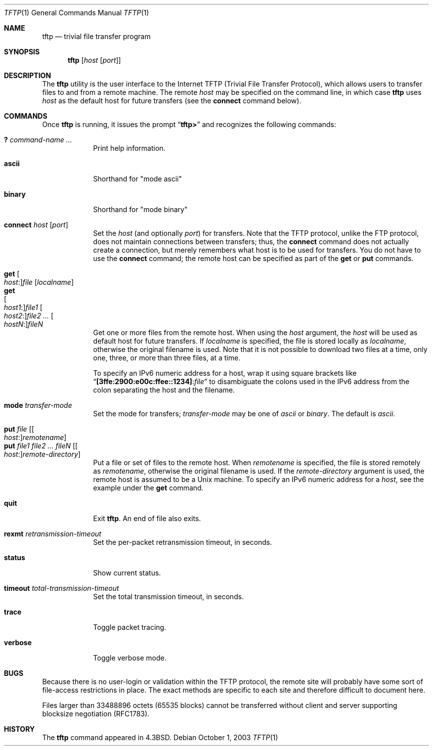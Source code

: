.\" Copyright (c) 1990, 1993, 1994
.\"	The Regents of the University of California.  All rights reserved.
.\"
.\" Redistribution and use in source and binary forms, with or without
.\" modification, are permitted provided that the following conditions
.\" are met:
.\" 1. Redistributions of source code must retain the above copyright
.\"    notice, this list of conditions and the following disclaimer.
.\" 2. Redistributions in binary form must reproduce the above copyright
.\"    notice, this list of conditions and the following disclaimer in the
.\"    documentation and/or other materials provided with the distribution.
.\" 3. All advertising materials mentioning features or use of this software
.\"    must display the following acknowledgement:
.\"	This product includes software developed by the University of
.\"	California, Berkeley and its contributors.
.\" 4. Neither the name of the University nor the names of its contributors
.\"    may be used to endorse or promote products derived from this software
.\"    without specific prior written permission.
.\"
.\" THIS SOFTWARE IS PROVIDED BY THE REGENTS AND CONTRIBUTORS ``AS IS'' AND
.\" ANY EXPRESS OR IMPLIED WARRANTIES, INCLUDING, BUT NOT LIMITED TO, THE
.\" IMPLIED WARRANTIES OF MERCHANTABILITY AND FITNESS FOR A PARTICULAR PURPOSE
.\" ARE DISCLAIMED.  IN NO EVENT SHALL THE REGENTS OR CONTRIBUTORS BE LIABLE
.\" FOR ANY DIRECT, INDIRECT, INCIDENTAL, SPECIAL, EXEMPLARY, OR CONSEQUENTIAL
.\" DAMAGES (INCLUDING, BUT NOT LIMITED TO, PROCUREMENT OF SUBSTITUTE GOODS
.\" OR SERVICES; LOSS OF USE, DATA, OR PROFITS; OR BUSINESS INTERRUPTION)
.\" HOWEVER CAUSED AND ON ANY THEORY OF LIABILITY, WHETHER IN CONTRACT, STRICT
.\" LIABILITY, OR TORT (INCLUDING NEGLIGENCE OR OTHERWISE) ARISING IN ANY WAY
.\" OUT OF THE USE OF THIS SOFTWARE, EVEN IF ADVISED OF THE POSSIBILITY OF
.\" SUCH DAMAGE.
.\"
.\"     @(#)tftp.1	8.2 (Berkeley) 4/18/94
.\" $FreeBSD$
.\"
.Dd October 1, 2003
.Dt TFTP 1
.Os
.Sh NAME
.Nm tftp
.Nd trivial file transfer program
.Sh SYNOPSIS
.Nm
.Op Ar host Op Ar port
.Sh DESCRIPTION
The
.Nm
utility is the user interface to the Internet
.Tn TFTP
(Trivial File Transfer Protocol),
which allows users to transfer files to and from a remote machine.
The remote
.Ar host
may be specified on the command line, in which case
.Nm
uses
.Ar host
as the default host for future transfers (see the
.Cm connect
command below).
.Sh COMMANDS
Once
.Nm
is running, it issues the prompt
.Dq Li tftp>
and recognizes the following commands:
.Pp
.Bl -tag -width verbose -compact
.It Cm \&? Ar command-name ...
Print help information.
.Pp
.It Cm ascii
Shorthand for "mode ascii"
.Pp
.It Cm binary
Shorthand for "mode binary"
.Pp
.It Cm connect Ar host Op Ar port
Set the
.Ar host
(and optionally
.Ar port )
for transfers.
Note that the
.Tn TFTP
protocol, unlike the
.Tn FTP
protocol,
does not maintain connections between transfers; thus, the
.Cm connect
command does not actually create a connection,
but merely remembers what host is to be used for transfers.
You do not have to use the
.Cm connect
command; the remote host can be specified as part of the
.Cm get
or
.Cm put
commands.
.Pp
.It Cm get Oo Ar host : Oc Ns Ar file Op Ar localname
.It Cm get Xo
.Oo Ar host1 : Oc Ns Ar file1
.Oo Ar host2 : Oc Ns Ar file2 ...
.Oo Ar hostN : Oc Ns Ar fileN
.Xc
Get one or more files from the remote host.
When using the
.Ar host
argument, the
.Ar host
will be used as default host for future transfers.
If
.Ar localname
is specified, the file is stored locally as
.Ar localname ,
otherwise the original filename is used.
Note that it is not possible to download two files at a time, only
one, three, or more than three files, at a time.
.Pp
To specify an IPv6 numeric address for a host, wrap it using square
brackets like
.Dq Li [3ffe:2900:e00c:ffee::1234] : Ns Ar file
to disambiguate the
colons used in the IPv6 address from the colon separating the host and
the filename.
.Pp
.It Cm mode Ar transfer-mode
Set the mode for transfers;
.Ar transfer-mode
may be one of
.Em ascii
or
.Em binary .
The default is
.Em ascii .
.Pp
.It Cm put Ar file Op Oo Ar host : Oc Ns Ar remotename
.It Cm put Ar file1 file2 ... fileN Op Oo Ar host : Oc Ns Ar remote-directory
Put a file or set of files to the remote host.
When
.Ar remotename
is specified, the file is stored remotely as
.Ar remotename ,
otherwise the original filename is used.
If the
.Ar remote-directory
argument is used, the remote host is assumed to be a
.Ux
machine.
To specify an IPv6 numeric address for a
.Ar host ,
see the example under the
.Cm get
command.
.Pp
.It Cm quit
Exit
.Nm .
An end of file also exits.
.Pp
.It Cm rexmt Ar retransmission-timeout
Set the per-packet retransmission timeout, in seconds.
.Pp
.It Cm status
Show current status.
.Pp
.It Cm timeout Ar total-transmission-timeout
Set the total transmission timeout, in seconds.
.Pp
.It Cm trace
Toggle packet tracing.
.Pp
.It Cm verbose
Toggle verbose mode.
.El
.Sh BUGS
Because there is no user-login or validation within
the
.Tn TFTP
protocol, the remote site will probably have some
sort of file-access restrictions in place.
The
exact methods are specific to each site and therefore
difficult to document here.
.Pp
Files larger than 33488896 octets (65535 blocks) cannot be transferred
without client and server supporting blocksize negotiation (RFC1783).
.Sh HISTORY
The
.Nm
command appeared in
.Bx 4.3 .
